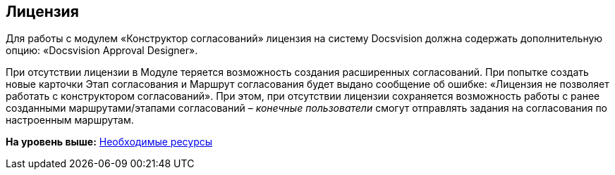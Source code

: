 [[ariaid-title1]]
== Лицензия

Для работы с модулем «Конструктор согласований» лицензия на систему Docsvision должна содержать дополнительную опцию: «Docsvision Approval Designer».

При отсутствии лицензии в Модуле теряется возможность создания расширенных согласований. При попытке создать новые карточки Этап согласования и Маршрут согласования будет выдано сообщение об ошибке: «Лицензия не позволяет работать с конструктором согласований». При этом, при отсутствии лицензии сохраняется возможность работы с ранее созданными маршрутами/этапами согласований – [.dfn .term]_конечные пользователи_ смогут отправлять задания на согласования по настроенным маршрутам.

*На уровень выше:* xref:../pages/Required_resources.adoc[Необходимые ресурсы]
